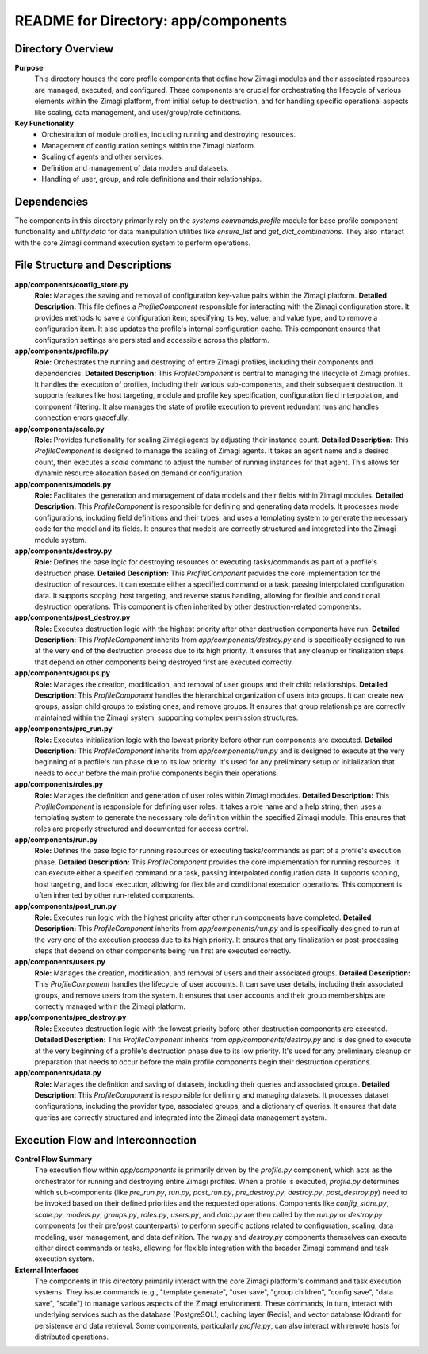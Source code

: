 =====================================================
README for Directory: app/components
=====================================================

Directory Overview
------------------

**Purpose**
   This directory houses the core profile components that define how Zimagi modules and their associated resources are managed, executed, and configured. These components are crucial for orchestrating the lifecycle of various elements within the Zimagi platform, from initial setup to destruction, and for handling specific operational aspects like scaling, data management, and user/group/role definitions.

**Key Functionality**
   *  Orchestration of module profiles, including running and destroying resources.
   *  Management of configuration settings within the Zimagi platform.
   *  Scaling of agents and other services.
   *  Definition and management of data models and datasets.
   *  Handling of user, group, and role definitions and their relationships.

Dependencies
-------------------------

The components in this directory primarily rely on the `systems.commands.profile` module for base profile component functionality and `utility.data` for data manipulation utilities like `ensure_list` and `get_dict_combinations`. They also interact with the core Zimagi command execution system to perform operations.

File Structure and Descriptions
-------------------------------

**app/components/config_store.py**
     **Role:** Manages the saving and removal of configuration key-value pairs within the Zimagi platform.
     **Detailed Description:** This file defines a `ProfileComponent` responsible for interacting with the Zimagi configuration store. It provides methods to save a configuration item, specifying its key, value, and value type, and to remove a configuration item. It also updates the profile's internal configuration cache. This component ensures that configuration settings are persisted and accessible across the platform.

**app/components/profile.py**
     **Role:** Orchestrates the running and destroying of entire Zimagi profiles, including their components and dependencies.
     **Detailed Description:** This `ProfileComponent` is central to managing the lifecycle of Zimagi profiles. It handles the execution of profiles, including their various sub-components, and their subsequent destruction. It supports features like host targeting, module and profile key specification, configuration field interpolation, and component filtering. It also manages the state of profile execution to prevent redundant runs and handles connection errors gracefully.

**app/components/scale.py**
     **Role:** Provides functionality for scaling Zimagi agents by adjusting their instance count.
     **Detailed Description:** This `ProfileComponent` is designed to manage the scaling of Zimagi agents. It takes an agent name and a desired count, then executes a `scale` command to adjust the number of running instances for that agent. This allows for dynamic resource allocation based on demand or configuration.

**app/components/models.py**
     **Role:** Facilitates the generation and management of data models and their fields within Zimagi modules.
     **Detailed Description:** This `ProfileComponent` is responsible for defining and generating data models. It processes model configurations, including field definitions and their types, and uses a templating system to generate the necessary code for the model and its fields. It ensures that models are correctly structured and integrated into the Zimagi module system.

**app/components/destroy.py**
     **Role:** Defines the base logic for destroying resources or executing tasks/commands as part of a profile's destruction phase.
     **Detailed Description:** This `ProfileComponent` provides the core implementation for the destruction of resources. It can execute either a specified command or a task, passing interpolated configuration data. It supports scoping, host targeting, and reverse status handling, allowing for flexible and conditional destruction operations. This component is often inherited by other destruction-related components.

**app/components/post_destroy.py**
     **Role:** Executes destruction logic with the highest priority after other destruction components have run.
     **Detailed Description:** This `ProfileComponent` inherits from `app/components/destroy.py` and is specifically designed to run at the very end of the destruction process due to its high priority. It ensures that any cleanup or finalization steps that depend on other components being destroyed first are executed correctly.

**app/components/groups.py**
     **Role:** Manages the creation, modification, and removal of user groups and their child relationships.
     **Detailed Description:** This `ProfileComponent` handles the hierarchical organization of users into groups. It can create new groups, assign child groups to existing ones, and remove groups. It ensures that group relationships are correctly maintained within the Zimagi system, supporting complex permission structures.

**app/components/pre_run.py**
     **Role:** Executes initialization logic with the lowest priority before other run components are executed.
     **Detailed Description:** This `ProfileComponent` inherits from `app/components/run.py` and is designed to execute at the very beginning of a profile's run phase due to its low priority. It's used for any preliminary setup or initialization that needs to occur before the main profile components begin their operations.

**app/components/roles.py**
     **Role:** Manages the definition and generation of user roles within Zimagi modules.
     **Detailed Description:** This `ProfileComponent` is responsible for defining user roles. It takes a role name and a help string, then uses a templating system to generate the necessary role definition within the specified Zimagi module. This ensures that roles are properly structured and documented for access control.

**app/components/run.py**
     **Role:** Defines the base logic for running resources or executing tasks/commands as part of a profile's execution phase.
     **Detailed Description:** This `ProfileComponent` provides the core implementation for running resources. It can execute either a specified command or a task, passing interpolated configuration data. It supports scoping, host targeting, and local execution, allowing for flexible and conditional execution operations. This component is often inherited by other run-related components.

**app/components/post_run.py**
     **Role:** Executes run logic with the highest priority after other run components have completed.
     **Detailed Description:** This `ProfileComponent` inherits from `app/components/run.py` and is specifically designed to run at the very end of the execution process due to its high priority. It ensures that any finalization or post-processing steps that depend on other components being run first are executed correctly.

**app/components/users.py**
     **Role:** Manages the creation, modification, and removal of users and their associated groups.
     **Detailed Description:** This `ProfileComponent` handles the lifecycle of user accounts. It can save user details, including their associated groups, and remove users from the system. It ensures that user accounts and their group memberships are correctly managed within the Zimagi platform.

**app/components/pre_destroy.py**
     **Role:** Executes destruction logic with the lowest priority before other destruction components are executed.
     **Detailed Description:** This `ProfileComponent` inherits from `app/components/destroy.py` and is designed to execute at the very beginning of a profile's destruction phase due to its low priority. It's used for any preliminary cleanup or preparation that needs to occur before the main profile components begin their destruction operations.

**app/components/data.py**
     **Role:** Manages the definition and saving of datasets, including their queries and associated groups.
     **Detailed Description:** This `ProfileComponent` is responsible for defining and managing datasets. It processes dataset configurations, including the provider type, associated groups, and a dictionary of queries. It ensures that data queries are correctly structured and integrated into the Zimagi data management system.

Execution Flow and Interconnection
----------------------------------

**Control Flow Summary**
   The execution flow within `app/components` is primarily driven by the `profile.py` component, which acts as the orchestrator for running and destroying entire Zimagi profiles. When a profile is executed, `profile.py` determines which sub-components (like `pre_run.py`, `run.py`, `post_run.py`, `pre_destroy.py`, `destroy.py`, `post_destroy.py`) need to be invoked based on their defined priorities and the requested operations. Components like `config_store.py`, `scale.py`, `models.py`, `groups.py`, `roles.py`, `users.py`, and `data.py` are then called by the `run.py` or `destroy.py` components (or their pre/post counterparts) to perform specific actions related to configuration, scaling, data modeling, user management, and data definition. The `run.py` and `destroy.py` components themselves can execute either direct commands or tasks, allowing for flexible integration with the broader Zimagi command and task execution system.

**External Interfaces**
   The components in this directory primarily interact with the core Zimagi platform's command and task execution systems. They issue commands (e.g., "template generate", "user save", "group children", "config save", "data save", "scale") to manage various aspects of the Zimagi environment. These commands, in turn, interact with underlying services such as the database (PostgreSQL), caching layer (Redis), and vector database (Qdrant) for persistence and data retrieval. Some components, particularly `profile.py`, can also interact with remote hosts for distributed operations.
